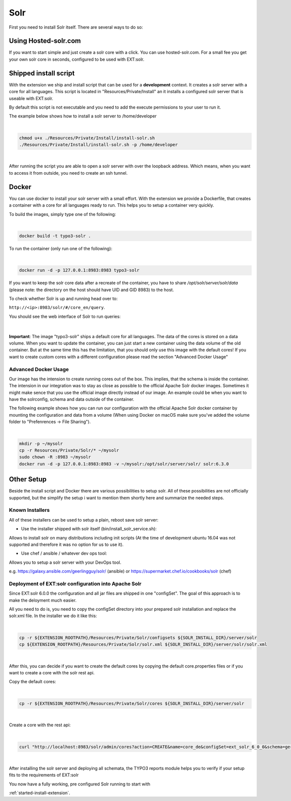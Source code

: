 .. highlight:: bash

.. _started-solr:

Solr
====

First you need to install Solr itself. There are several ways to do so:

Using Hosted-solr.com
---------------------

If you want to start simple and just create a solr core with a click. You can use hosted-solr.com. For a small fee you get your own solr core in seconds, configured to be used with EXT:solr.

Shipped install script
----------------------

With the extension we ship and install script that can be used for a **development** context. It creates a solr server with a core for all languages.
This script is located in "Resources/Private/Install" an it installs a configured solr server that is useable with EXT:solr.

By default this script is not executable and you need to add the execute permissions to your user to run it.

The example below shows how to install a solr server to /home/developer

|

.. code-block:: bash

    chmod u+x ./Resources/Private/Install/install-solr.sh
    ./Resources/Private/Install/install-solr.sh -p /home/developer

|

After running the script you are able to open a solr server with over the loopback address. Which means, when you want to access it from outside, you need to create an ssh tunnel.

Docker
------

You can use docker to install your solr server with a small effort. With the extension we provide a Dockerfile, that creates a container with a core for all languages ready to run.
This helps you to setup a container very quickly.

To build the images, simply type one of the following:

|

.. code-block:: bash

    docker build -t typo3-solr .

To run the container (only run one of the following):

|

.. code-block:: bash

    docker run -d -p 127.0.0.1:8983:8983 typo3-solr

If you want to keep the solr core data after a recreate of the container, you have to share `/opt/solr/server/solr/data` (please note: the directory on the host should have UID and GID 8983) to the host.

To check whether Solr is up and running head over to:

``http://<ip>:8983/solr/#/core_en/query``.

You should see the web interface of Solr to run queries:

.. figure:: ../Images/GettingStarted/solr-query-webinterface.png

|

**Important**: The image "typo3-solr" ships a default core for all languages. The data of the cores is stored on a data volume. When you want to update the container, you can just start a new container using the data volume of the old container. But at the same time this has the limitation, that you should only use this image with the default cores! If you want to create custom cores with a different configuration please read the section "Advanced Docker Usage"

Advanced Docker Usage
^^^^^^^^^^^^^^^^^^^^^

Our image has the intension to create running cores out of the box. This implies, that the schema is inside the container.
The intension in our integration was to stay as close as possible to the official Apache Solr docker images. Sometimes it might make
sence that you use the official image directly instead of our image. An example could be when you want to have the solrconfig, schema and data outside of the container.

The following example shows how you can run our configuration with the official Apache Solr docker container by mounting the configuration and data from a volume (When using Docker on macOS make sure you've added the volume folder to "Prefenrences -> File Sharing").

|

.. code-block:: bash

    mkdir -p ~/mysolr
    cp -r Resources/Private/Solr/* ~/mysolr
    sudo chown -R :8983 ~/mysolr
    docker run -d -p 127.0.0.1:8983:8983 -v ~/mysolr:/opt/solr/server/solr/ solr:6.3.0


Other Setup
-----------

Beside the install script and Docker there are various possibilities to setup solr. All of these possibilities are not
officially supported, but the simplify the setup i want to mention them shortly here and summarize the needed steps.

Known Installers
^^^^^^^^^^^^^^^^

All of these installers can be used to setup a plain, reboot save solr server:

* Use the installer shipped with solr itself (bin/install_solr_service.sh):

Allows to install solr on many distributions including init scripts (At the time of development ubuntu 16.04 was not supported and therefore it was no option for us to use it).

* Use chef / ansible / whatever dev ops tool:

Allows you to setup a solr server with your DevOps tool.

e.g. https://galaxy.ansible.com/geerlingguy/solr/ (ansible) or https://supermarket.chef.io/cookbooks/solr (chef)

Deployment of EXT:solr configuration into Apache Solr
^^^^^^^^^^^^^^^^^^^^^^^^^^^^^^^^^^^^^^^^^^^^^^^^^^^^^

Since EXT:solr 6.0.0 the configuration and all jar files are shipped in one "configSet". The goal of this approach is to make the deloyment much easier.

All you need to do is, you need to copy the configSet directory into your prepared solr installation and replace the solr.xml file. In the installer we do it like this:

|

.. code-block:: bash

    cp -r ${EXTENSION_ROOTPATH}/Resources/Private/Solr/configsets ${SOLR_INSTALL_DIR}/server/solr
    cp ${EXTENSION_ROOTPATH}/Resources/Private/Solr/solr.xml ${SOLR_INSTALL_DIR}/server/solr/solr.xml

|

After this, you can decide if you want to create the default cores by copying the default core.properties files or if you want to create a core with the solr rest api.

Copy the default cores:

|

.. code-block:: bash

    cp -r ${EXTENSION_ROOTPATH}/Resources/Private/Solr/cores ${SOLR_INSTALL_DIR}/server/solr

|

Create a core with the rest api:

|

.. code-block:: bash

    curl "http://localhost:8983/solr/admin/cores?action=CREATE&name=core_de&configSet=ext_solr_6_0_0&schema=german/schema.xml&dataDir=dataDir=../../data/german"

|

After installing the solr server and deploying all schemata, the TYPO3 reports module helps you to verify if your setup fits to the requirements of EXT:solr

You now have a fully working, pre configured Solr running to start with

:ref:`started-install-extension`.
